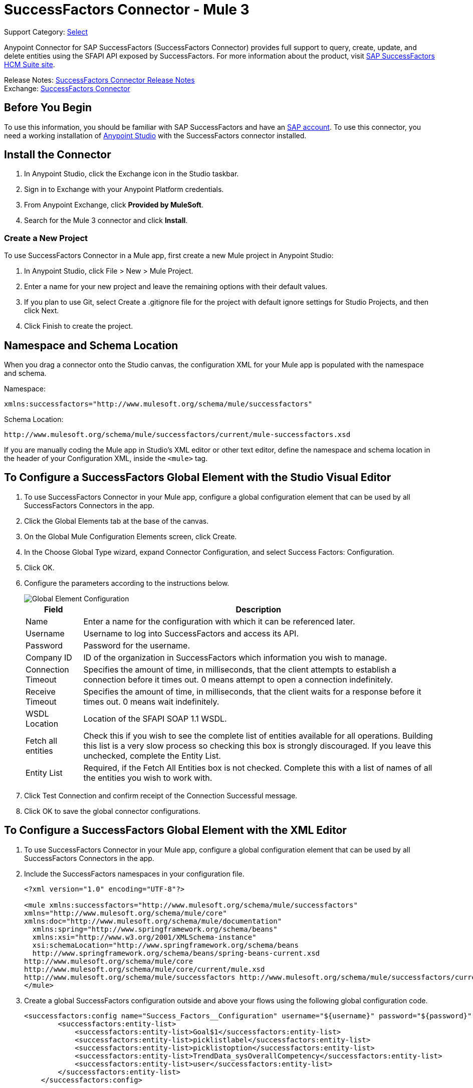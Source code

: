 = SuccessFactors Connector - Mule 3
:page-aliases: 3.9@mule-runtime::successfactors-connector.adoc

Support Category: https://www.mulesoft.com/legal/versioning-back-support-policy#anypoint-connectors[Select]

Anypoint Connector for SAP SuccessFactors (SuccessFactors Connector) provides full support to query, create, update, and delete entities using the SFAPI API exposed by SuccessFactors. For more information about the product, visit https://help.sap.com/cloud4hr[SAP SuccessFactors HCM Suite site].

Release Notes: xref:release-notes::connector/successfactors-connector-release-notes.adoc[SuccessFactors Connector Release Notes] +
Exchange: https://www.mulesoft.com/exchange/org.mule.modules/mule-module-success-factors/[SuccessFactors Connector]

// Reference: https://mulesoft.github.io/mule3-sap-successfactors-connector/[SAP SuccessFactors Connector Reference]

== Before You Begin

To use this information, you should be familiar with SAP SuccessFactors and have an http://www.successfactors.com/en_us.html[SAP account].
To use this connector, you need a working installation of https://www.mulesoft.com/platform/studio[Anypoint Studio] with the SuccessFactors connector installed.

== Install the Connector

. In Anypoint Studio, click the Exchange icon in the Studio taskbar.
. Sign in to Exchange with your Anypoint Platform credentials.
. From Anypoint Exchange, click *Provided by MuleSoft*.
. Search for the Mule 3 connector and click *Install*.

=== Create a New Project

To use SuccessFactors Connector in a Mule app, first create a new Mule project in Anypoint Studio:

. In Anypoint Studio, click File > New > Mule Project.
. Enter a name for your new project and leave the remaining options with their default values.
. If you plan to use Git, select Create a .gitignore file for the project with default ignore settings for Studio Projects, and then click Next.
. Click Finish to create the project.

== Namespace and Schema Location

When you drag a connector onto the Studio canvas, the configuration XML for your Mule app is populated with the namespace and schema.

Namespace:
----
xmlns:successfactors="http://www.mulesoft.org/schema/mule/successfactors"
----

Schema Location:
----
http://www.mulesoft.org/schema/mule/successfactors/current/mule-successfactors.xsd
----

If you are manually coding the Mule app in Studio's XML editor or other text editor, define the namespace and schema location in the header of your Configuration XML, inside the `<mule>` tag.

== To Configure a SuccessFactors Global Element with the Studio Visual Editor

. To use SuccessFactors Connector in your Mule app, configure a global configuration element that can be used by all SuccessFactors Connectors in the app.
. Click the Global Elements tab at the base of the canvas.
. On the Global Mule Configuration Elements screen, click Create.
. In the Choose Global Type wizard, expand Connector Configuration, and select Success Factors: Configuration.
. Click OK.
. Configure the parameters according to the instructions below.
+
image::success-factors-global-element.png[Global Element Configuration]
+
[%header%autowidth.spread]
|===
|Field |Description
|Name |Enter a name for the configuration with which it can be referenced later.
|Username |Username to log into SuccessFactors and access its API.
|Password |Password for the username.
|Company ID |ID of the organization in SuccessFactors which information you wish to manage.
|Connection Timeout |Specifies the amount of time, in milliseconds, that the client attempts to establish a connection before it times out. 0 means attempt to open a connection indefinitely.
|Receive Timeout |Specifies the amount of time, in milliseconds, that the client waits for a response before it times out. 0 means wait indefinitely.
|WSDL Location |Location of the SFAPI SOAP 1.1 WSDL.
|Fetch all entities |Check this if you wish to see the complete list of entities available for all operations. Building this list is a very slow process so checking this box is strongly discouraged. If you leave this unchecked, complete the Entity List.
|Entity List |Required, if the Fetch All Entities box is not checked. Complete this with a list of names of all the entities you wish to work with.
|===
+
. Click Test Connection and confirm receipt of the Connection Successful message.
. Click OK to save the global connector configurations.

== To Configure a SuccessFactors Global Element with the XML Editor

. To use SuccessFactors Connector in your Mule app, configure a global configuration element that can be used by all SuccessFactors Connectors in the app.
. Include the SuccessFactors namespaces in your configuration file.
+
[source,xml,linenums]
----
<?xml version="1.0" encoding="UTF-8"?>

<mule xmlns:successfactors="http://www.mulesoft.org/schema/mule/successfactors"
xmlns="http://www.mulesoft.org/schema/mule/core"
xmlns:doc="http://www.mulesoft.org/schema/mule/documentation"
  xmlns:spring="http://www.springframework.org/schema/beans"
  xmlns:xsi="http://www.w3.org/2001/XMLSchema-instance"
  xsi:schemaLocation="http://www.springframework.org/schema/beans
  http://www.springframework.org/schema/beans/spring-beans-current.xsd
http://www.mulesoft.org/schema/mule/core
http://www.mulesoft.org/schema/mule/core/current/mule.xsd
http://www.mulesoft.org/schema/mule/successfactors http://www.mulesoft.org/schema/mule/successfactors/current/mule-successfactors.xsd">
</mule>
----
+
. Create a global SuccessFactors configuration outside and above your flows using the following global configuration code.
+
[source,xml,linenums]
----
<successfactors:config name="Success_Factors__Configuration" username="${username}" password="${password}" companyId="${companyId}" wsdlLocation="${wsdlLocation}" doc:name="Success Factors: Configuration" fetchAllEntities="false">
        <successfactors:entity-list>
            <successfactors:entity-list>Goal$1</successfactors:entity-list>
            <successfactors:entity-list>picklistlabel</successfactors:entity-list>
            <successfactors:entity-list>picklistoption</successfactors:entity-list>
            <successfactors:entity-list>TrendData_sysOverallCompetency</successfactors:entity-list>
            <successfactors:entity-list>user</successfactors:entity-list>
        </successfactors:entity-list>
    </successfactors:config>
----
+
[%header%autowidth.spread]
|===
|Field |Description
|Name |Enter a name for the configuration with which it can be referenced later.
|Username |Username to log into SuccessFactors and access its API.
|Password |Password for the username.
|Company ID |ID of the organization in SuccessFactors which information you wish to manage.
|Connection Timeout |Specifies the amount of time, in milliseconds, that the client attempts to establish a connection before it times out. 0 means attempt to open a connection indefinitely.
|Receive Timeout |Specifies the amount of time, in milliseconds, that the client waits for a response before it times out. 0 means wait indefinitely.
|WSDL Location |Location of the SFAPI SOAP 1.1 WSDL.
|Fetch all entities |Set this to true if you wish to see the complete list of entities available for all operations. Building this list is a very slow process so checking this box is strongly discouraged. If you set this to false, fill out the Entity List field.
|Entity List |Required if the Fetch All Entities parameter is false. Enter a list of names of all the entities you wish to work with.
|===

== Using the Connector

For details on operations see the https://mulesoft.github.io/mule3-sap-successfactors-connector/[SuccessFactors connector technical reference] and click the APIdoc for your connector version.


=== Using the Connector in a Mavenized Mule App

If you are coding a Mavenized Mule app, this XML snippet must be included in your `pom.xml` file.

[source,xml,linenums]
----
<dependency>
  <groupId></groupId>
  <artifactId></artifactId>
  <version>x.y.z</version>
</dependency>
----

Replace `x.y.z` with the version that corresponds to the connector you are using.

To obtain the most up-to-date `pom.xml` file information, access the connector in https://www.mulesoft.com/exchange/[Anypoint Exchange] and click *Dependency Snippets*.

== SuccessFactor Connector Use Cases and Demos

The SuccessFactors Connector is an operation-based connector that allows you to invoke web service operations exposed by the *SFAPI* API.

This section of the manual provides a brief description of simple use case scenarios for this connector:

* <<List Entities Use Case>>
* <<Describe Entity Use Case>>
* <<Query Use Case>>
* <<Upsert Use Case>>
* <<Update Use Case>>
* <<Insert Use Case>>
* <<Delete Use Case>>

All of the example use cases are stored in one Mule app. See <<Flow XML for Use Cases>>.

=== List Entities Use Case

This flow retrieves the list of entities in your organization.

image::list-flow.png[list_flow]

The connector itself does not require any additional configuration, apart from the operation to select:

image::list-flow-connector-config.png[list_flow_connector_config]

To test it, run the flow in Studio and open a browser window. Visit `http://localhost:8081/` and click the List*button under the List Entities section to see the list of entities available.

=== Describe Entity Use Case

This flow retrieves all the available metadata from an entity in your organization. +

image::describe-flow.png[describe_flow]

The *Describe entities* operation only needs a list of strings corresponding to the entities you wish to retrieve the metadata for. In this example, this input is configured to take the payload sent to it by the preceding endpoint.

image::describe-flow-connector-config.png[describe_flow_connector_config]

In order to design the input for the connector, we use the *Dataweave* language made available through the *Transform Message* component. Its output is a list containing just one element, which is the query parameter 'entity' from the HTTP Connector.

Add the below DataWeave code to the DataWeave editor inside the Transform Message component.

[source,text,linenums]
----
%dw 1.0
%output application/java
---
[inboundProperties."http.query.params".'entity']
----

Run the flow in Studio to test this and open a browser window. Visit `http://localhost:8081/`. Click on *List* under *List Entities*, then click on an entity name. Finally, click the *Describe* button under the *Describe Entities* section to see all the available metadata for the entity selected.

=== Query Use Case

This flow runs a query on Success Factors and shows the response. +

image::query-flow.png[query_flow]

The *Query* operation needs a query and a page size.

You can either enter the native (SFQL) query language, or build it with the DataSense Query Builder.

image::query-flow-query-builder.png[query_flow_query_builder]

You can leave the page size at the default value.

image::query-flow-connector-config.png[query_flow_connector_config]

To test this flow, run the flow in Mule Studio and open a browser window. Visit `+http://localhost:8081/query+`.
You see the result of the query in the browser.


=== Upsert Use Case

This flow does the following:

* Inserts a new User (or updates it, if it already exists).
* Returns the output of the upsert.

image::upsert-flow.png[upsert_flow]

The SuccessFactors endpoint needs to be configured with the *Upsert* operation. First, select the type of the entity you wish to upsert, which in this example is a User. If the *Type* dropdown is not populated, click the refresh button on the right.
The input structure is taken from the payload returned by DataWeave.

image::upsert-flow-connector-config.png[upsert_flow_connector_config]

DataWeave turns the JSON object taken from the payload of the HTTP endpoint and converts it to a map, which is the input needed for the Upsert operation.

To test this flow, run the flow in Mule Studio and open a browser window. Enter `+http://localhost:8081/+` and click the *Submit* button under the *Upsert User* section to see the result of the upsert operation in the browser.

=== Update Use Case

This flow does the following:

* Updates a User with a new username.
* Returns the output of the last update.

image::update-flow.png[update_flow]

The SuccessFactors endpoint needs to be configured with the *Update* operation. First, select the type of the entity you wish to update, which in this case is a User. If the *Type* dropdown is not populated, click the refresh button on the right.
The input structure will be taken from the payload returned by DataWeave.

DataWeave turns the JSON object taken from the payload of the HTTP endpoint and converts it to a map, which is the input needed for the Update operation.

To test this flow, run the flow in Mule Studio and open a browser window. Visit `+http://localhost:8081/+` and click the *Submit* button under the *Update User* section to see the result of the update operation in the browser. If you have already run the *Upsert* demo, the input for the Update job should have already been populated.

==== Insert Use Case

This flow inserts a new Goal$1 entity and returns the output of the insertion.

image::insert-flow.png[insert_flow]

The SuccessFactors endpoint needs to be configured with the *Insert* operation. Select the type of the entity you wish to insert, which in this case is Goal$1. If the *Type* dropdown is not populated, click the refresh button on the right.
The input structure will be taken from the payload returned by DataWeave.

image::sfc-insert-flow-connector-config.png[insert flow connector config]

DataWeave turns the JSON object taken from the payload of the HTTP endpoint and converts it to a map, which is the input needed for the Insert operation.

To test this flow, run the flow in Mule Studio and open a browser window. Visit `+http://localhost:8081/+` and click the Submit button under the Insert Goals section to see the result of the insert operation in the browser.

==== Delete Use Case

This flow deletes an existing Goal entity and returns the output of the deletion.

image::delete-flow.png[delete_flow]

The SuccessFactors endpoint needs to be configured with the Delete operation. Select the type of the entity you wish to delete. If the Type dropdown is not populated, click the refresh button on the right.
The input structure is taken from the payload returned by DataWeave.

image::delete-flow-connector-config.png[delete_flow_connector_config]

DataWeave turns the JSON object taken from the payload of the HTTP endpoint and converts it to a map, which is the input needed for the Delete operation:

image::dataweave-payload.png[dataweave_payload]

To test this flow, run the flow in Mule Studio and open a browser window. Visit `+http://localhost:8081/+` and click the Submit button under the Delete Goal section to see the result of the delete operation in the browser. If you have already run the Insert demo, the input for the Delete job should have already been populated.

=== Flow XML for Use Cases

Paste the below code into your XML Editor to run the use case examples.

[source,xml,linenums]
----
<?xml version="1.0" encoding="UTF-8"?>

<mule xmlns:scripting="http://www.mulesoft.org/schema/mule/scripting"
xmlns:tracking="http://www.mulesoft.org/schema/mule/ee/tracking"
xmlns:dw="http://www.mulesoft.org/schema/mule/ee/dw"
xmlns:json="http://www.mulesoft.org/schema/mule/json" xmlns:successfactors="http://www.mulesoft.org/schema/mule/successfactors" xmlns:mulexml="http://www.mulesoft.org/schema/mule/xml"
xmlns:http="http://www.mulesoft.org/schema/mule/http"
xmlns="http://www.mulesoft.org/schema/mule/core"
xmlns:doc="http://www.mulesoft.org/schema/mule/documentation"
  xmlns:spring="http://www.springframework.org/schema/beans"
  xmlns:xsi="http://www.w3.org/2001/XMLSchema-instance"
  xsi:schemaLocation="http://www.springframework.org/schema/beans
  http://www.springframework.org/schema/beans/spring-beans-current.xsd
http://www.mulesoft.org/schema/mule/core
http://www.mulesoft.org/schema/mule/core/current/mule.xsd
http://www.mulesoft.org/schema/mule/http
http://www.mulesoft.org/schema/mule/http/current/mule-http.xsd
http://www.mulesoft.org/schema/mule/xml
http://www.mulesoft.org/schema/mule/xml/current/mule-xml.xsd
http://www.mulesoft.org/schema/mule/ee/dw
http://www.mulesoft.org/schema/mule/ee/dw/current/dw.xsd
http://www.mulesoft.org/schema/mule/successfactors
http://www.mulesoft.org/schema/mule/successfactors/current/mule-successfactors.xsd
http://www.mulesoft.org/schema/mule/json
http://www.mulesoft.org/schema/mule/json/current/mule-json.xsd
http://www.mulesoft.org/schema/mule/ee/tracking
http://www.mulesoft.org/schema/mule/ee/tracking/current/mule-tracking-ee.xsd
http://www.mulesoft.org/schema/mule/scripting
http://www.mulesoft.org/schema/mule/scripting/current/mule-scripting.xsd">
    <http:listener-config name="HTTP_Listener_Configuration" host="0.0.0.0" port="8081"
    doc:name="HTTP Listener Configuration"/>
    <successfactors:config name="Success_Factors__Configuration" username="${username}"
    password="${password}" companyId="${companyId}" wsdlLocation="${wsdlLocation}"
    doc:name="Success Factors: Configuration">
        <successfactors:entity-list>
            <successfactors:entity-list>Goal$1</successfactors:entity-list>
            <successfactors:entity-list>picklistlabel</successfactors:entity-list>
            <successfactors:entity-list>picklistoption</successfactors:entity-list>
            <successfactors:entity-list>TrendData_sysOverallCompetency</successfactors:entity-list>
            <successfactors:entity-list>user</successfactors:entity-list>
        </successfactors:entity-list>
    </successfactors:config>

<scripting:transformer name="EntityForCrudObject" doc:name="Groovy">
  <scripting:script engine="Groovy" file="src/main/resources/EntityForCrudObject.groovy"></scripting:script>
</scripting:transformer>

<scripting:transformer name="AddIdToEntity" doc:name="Groovy">
  <scripting:script engine="Groovy" file="src/main/resources/AddIdToEntity.groovy"></scripting:script>
</scripting:transformer>

    <flow name="htmlFormFlow">
        <http:listener config-ref="HTTP_Listener_Configuration" path="/" doc:name="/"/>
        <parse-template location="form.html" doc:name="Parse Template"/>
        <set-property propertyName="Content-Type" value="text/html" doc:name="Property"/>
    </flow>
    <flow name="listEntitiesFlow">
        <http:listener config-ref="HTTP_Listener_Configuration" path="list" doc:name="/list"/>
        <successfactors:list-entities config-ref="Success_Factors__Configuration" doc:name="Success Factors"/>
        <json:object-to-json-transformer doc:name="Object to JSON"/>
    </flow>
    <flow name="describeEntitiesFlow">
        <http:listener config-ref="HTTP_Listener_Configuration" path="describe" doc:name="/describe"/>
        <dw:transform-message doc:name="Transform Message">
            <dw:input-variable variableName="entity"/>
            <dw:input-inbound-property doc:sample="map_string_string.dwl" propertyName="http.query.params"/>
            <dw:input-inbound-property propertyName="http.uri.params"/>
            <dw:set-payload><![CDATA[%dw 1.0%output application/java
---
[inboundProperties."http.query.params".'entity']]]></dw:set-payload>
        </dw:transform-message>
        <successfactors:describe-entities config-ref="Success_Factors__Configuration" doc:name="Success Factors"/>
        <json:object-to-json-transformer doc:name="Object to JSON"/>
    </flow>
    <flow name="queryFlow">
        <http:listener config-ref="HTTP_Listener_Configuration" path="query" doc:name="/query"/>
        <successfactors:query config-ref="Success_Factors__Configuration"  doc:name="Success Factors"
  queryString="dsql:SELECT email,externalId,firstName,lastName,username FROM user"/>
        <json:object-to-json-transformer doc:name="Object to JSON"/>
    </flow>
    <flow name="submitQueryFlow">
        <http:listener config-ref="HTTP_Listener_Configuration" path="submitQueryJob" doc:name="/submitQueryJob"/>
        <dw:transform-message doc:name="Transform Message">
            <dw:set-payload><![CDATA[%dw 1.0
%output application/java
---
inboundProperties."http.query.params".'query']]></dw:set-payload>
        </dw:transform-message>
        <successfactors:submit-query-job config-ref="Success_Factors__Configuration" doc:name="Success Factors"/>
        <json:object-to-json-transformer doc:name="Object to JSON"/>
    </flow>
    <flow name="getJobResultFlow">
        <http:listener config-ref="HTTP_Listener_Configuration" path="getJobResult" doc:name="/getJobResult"/>
        <dw:transform-message doc:name="Transform Message">
            <dw:input-inbound-property propertyName="http.query.params" doc:sample="map_string_string_1.dwl"/>
            <dw:set-payload><![CDATA[%dw 1.0
%output application/java
---
{
  format: "csv",
  taskId: inboundProperties."http.query.params".'taskId'
} as :object {
  class : "com.successfactors.sfapi.sfobject.GetJobResult"
}]]></dw:set-payload>
        </dw:transform-message>
        <successfactors:get-job-result config-ref="Success_Factors__Configuration" doc:name="Success Factors"/>
    </flow>
    <flow name="upsertFlow">
        <http:listener config-ref="HTTP_Listener_Configuration" path="upsert" doc:name="/upsert" allowedMethods="POST,"/>
        <dw:transform-message doc:name="Transform Message">
            <dw:input-payload doc:sample="json.json"/>
            <dw:set-payload><![CDATA[%dw 1.0
%output application/java
---
// Some output fields were skipped as the structure is too deep (more than 2 levels).
// To add missing fields click on the scaffold icon (second on the toolbar).
payload]]></dw:set-payload>
        </dw:transform-message>
        <logger message="Executing upsert: #[payload]" level="INFO" doc:name="Logger"/>
        <successfactors:upsert config-ref="Success_Factors__Configuration" type="user" doc:name="Update/Insert a User"
  doc:description="try to create a new user, if the user exists only updates it">
            <successfactors:input ref="#[payload]"/>
        </successfactors:upsert>
        <json:object-to-json-transformer doc:name="Object to JSON"/>
        <logger message="Upsert result: #[payload]" level="INFO" doc:name="Logger"/>
    </flow>
    <flow name="updateFlow">
        <http:listener config-ref="HTTP_Listener_Configuration" path="/update" doc:name="/update"/>
        <dw:transform-message doc:name="Transform Message">
            <dw:input-payload doc:sample="json_1.json"/>
            <dw:set-payload><![CDATA[%dw 1.0
%output application/java
---
payload]]></dw:set-payload>
        </dw:transform-message>
        <logger message="Executing update: #[payload]" level="INFO" doc:name="Logger"/>
        <successfactors:update config-ref="Success_Factors__Configuration" type="user" doc:name="Update a User">
            <successfactors:input ref="#[payload]"/>
        </successfactors:update>
        <json:object-to-json-transformer doc:name="Object to JSON"/>
        <logger message="Update result: #[payload]" level="INFO" doc:name="Logger"/>
    </flow>
    <flow name="insertFlow">
        <http:listener config-ref="HTTP_Listener_Configuration" path="/insert" doc:name="/insert"/>
        <dw:transform-message doc:name="Transform Message">
            <dw:input-payload doc:sample="json_2.json"/>
            <dw:set-payload><![CDATA[%dw 1.0
%output application/java
---
payload]]></dw:set-payload>
        </dw:transform-message>
        <logger message="Executing insert: #[payload]" level="INFO" doc:name="Logger"/>
        <successfactors:insert config-ref="Success_Factors__Configuration" type="Goal$1" doc:name="Insert a Goal$1"/>
        <json:object-to-json-transformer doc:name="Object to JSON"/>
        <logger message="Insert result: #[payload]" level="INFO" doc:name="Logger"/>
    </flow>
    <flow name="deleteFlow">
        <http:listener config-ref="HTTP_Listener_Configuration" path="/delete" doc:name="/delete"/>
        <dw:transform-message doc:name="Transform Message">
            <dw:input-payload doc:sample="json_3.json"/>
            <dw:set-payload><![CDATA[%dw 1.0
%output application/java
---
payload]]></dw:set-payload>
        </dw:transform-message>
        <logger message="Executing delete: #[payload]" level="INFO" doc:name="Logger"/>
        <successfactors:delete config-ref="Success_Factors__Configuration" type="Goal$1" doc:name="Delete a Goal$1"/>
        <json:object-to-json-transformer doc:name="Object to JSON"/>
        <logger message="Delete result: #[payload]" level="INFO" doc:name="Logger"/>
    </flow>
    <flow name="queryNativeFlow">
        <http:listener config-ref="HTTP_Listener_Configuration" path="queryNative" doc:name="/queryNative"/>
        <dw:transform-message doc:name="Transform Message">
            <dw:set-payload><![CDATA[%dw 1.0
%output application/java
---
inboundProperties."http.query.params".'query']]></dw:set-payload>
        </dw:transform-message>
        <successfactors:query config-ref="Success_Factors__Configuration" queryString="#[payload]" doc:name="Success Factors"/>
        <json:object-to-json-transformer doc:name="Object to JSON"/>

  </flow>
</mule>
----

== See Also

https://help.mulesoft.com[MuleSoft Help Center]
